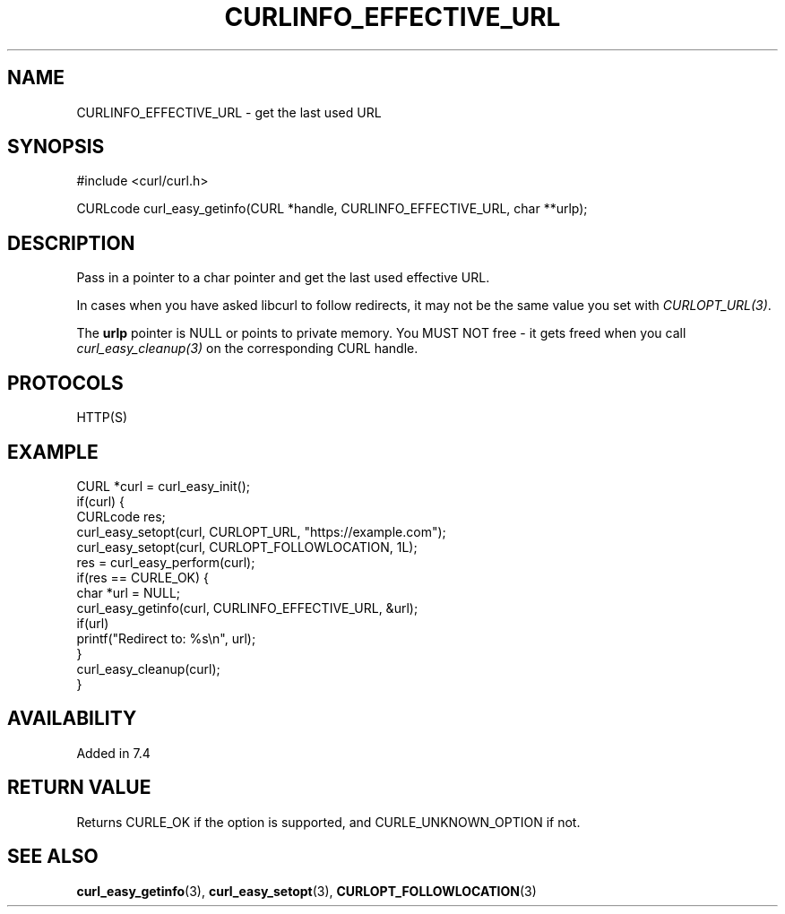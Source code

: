 .\" **************************************************************************
.\" *                                  _   _ ____  _
.\" *  Project                     ___| | | |  _ \| |
.\" *                             / __| | | | |_) | |
.\" *                            | (__| |_| |  _ <| |___
.\" *                             \___|\___/|_| \_\_____|
.\" *
.\" * Copyright (C) Daniel Stenberg, <daniel@haxx.se>, et al.
.\" *
.\" * This software is licensed as described in the file COPYING, which
.\" * you should have received as part of this distribution. The terms
.\" * are also available at https://curl.se/docs/copyright.html.
.\" *
.\" * You may opt to use, copy, modify, merge, publish, distribute and/or sell
.\" * copies of the Software, and permit persons to whom the Software is
.\" * furnished to do so, under the terms of the COPYING file.
.\" *
.\" * This software is distributed on an "AS IS" basis, WITHOUT WARRANTY OF ANY
.\" * KIND, either express or implied.
.\" *
.\" * SPDX-License-Identifier: curl
.\" *
.\" **************************************************************************
.\"
.TH CURLINFO_EFFECTIVE_URL 3 "September 26, 2023" "ibcurl 8.4.0" libcurl

.SH NAME
CURLINFO_EFFECTIVE_URL \- get the last used URL
.SH SYNOPSIS
.nf
#include <curl/curl.h>

CURLcode curl_easy_getinfo(CURL *handle, CURLINFO_EFFECTIVE_URL, char **urlp);
.fi
.SH DESCRIPTION
Pass in a pointer to a char pointer and get the last used effective URL.

In cases when you have asked libcurl to follow redirects, it may not be the same
value you set with \fICURLOPT_URL(3)\fP.

The \fBurlp\fP pointer is NULL or points to private memory. You MUST NOT free
- it gets freed when you call \fIcurl_easy_cleanup(3)\fP on the corresponding
CURL handle.
.SH PROTOCOLS
HTTP(S)
.SH EXAMPLE
.nf
CURL *curl = curl_easy_init();
if(curl) {
  CURLcode res;
  curl_easy_setopt(curl, CURLOPT_URL, "https://example.com");
  curl_easy_setopt(curl, CURLOPT_FOLLOWLOCATION, 1L);
  res = curl_easy_perform(curl);
  if(res == CURLE_OK) {
    char *url = NULL;
    curl_easy_getinfo(curl, CURLINFO_EFFECTIVE_URL, &url);
    if(url)
      printf("Redirect to: %s\\n", url);
  }
  curl_easy_cleanup(curl);
}
.fi
.SH AVAILABILITY
Added in 7.4
.SH RETURN VALUE
Returns CURLE_OK if the option is supported, and CURLE_UNKNOWN_OPTION if not.
.SH "SEE ALSO"
.BR curl_easy_getinfo (3),
.BR curl_easy_setopt (3),
.BR CURLOPT_FOLLOWLOCATION (3)
